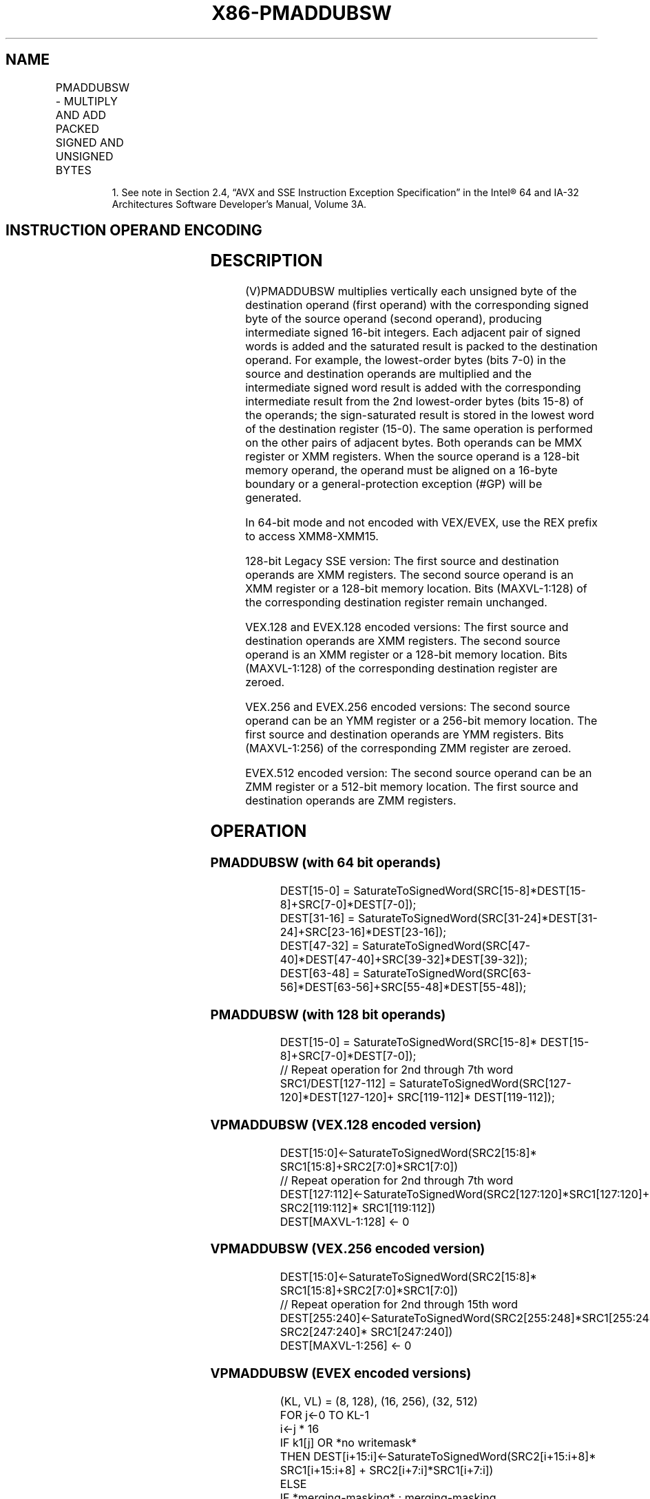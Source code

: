 .nh
.TH "X86-PMADDUBSW" "7" "May 2019" "TTMO" "Intel x86-64 ISA Manual"
.SH NAME
PMADDUBSW - MULTIPLY AND ADD PACKED SIGNED AND UNSIGNED BYTES
.TS
allbox;
l l l l l 
l l l l l .
\fB\fCOpcode/Instruction\fR	\fB\fCOp/En\fR	\fB\fC64/32 bit Mode Support\fR	\fB\fCCPUID Feature Flag\fR	\fB\fCDescription\fR
T{
NP 0F 38 04 /r1 PMADDUBSW mm1, mm2/m64
T}
	A	V/V	SSSE3	T{
Multiply signed and unsigned bytes, add horizontal pair of signed words, pack saturated signed\-words to mm1.
T}
T{
66 0F 38 04 /r PMADDUBSW xmm1, xmm2/m128
T}
	A	V/V	SSSE3	T{
Multiply signed and unsigned bytes, add horizontal pair of signed words, pack saturated signed\-words to xmm1.
T}
T{
VEX.128.66.0F38.WIG 04 /r VPMADDUBSW xmm1, xmm2, xmm3/m128
T}
	B	V/V	AVX	T{
Multiply signed and unsigned bytes, add horizontal pair of signed words, pack saturated signed\-words to xmm1.
T}
T{
VEX.256.66.0F38.WIG 04 /r VPMADDUBSW ymm1, ymm2, ymm3/m256
T}
	B	V/V	AVX2	T{
Multiply signed and unsigned bytes, add horizontal pair of signed words, pack saturated signed\-words to ymm1.
T}
T{
EVEX.128.66.0F38.WIG 04 /r VPMADDUBSW xmm1 {k1}{z}, xmm2, xmm3/m128
T}
	C	V/V	AVX512VL AVX512BW	T{
Multiply signed and unsigned bytes, add horizontal pair of signed words, pack saturated signed\-words to xmm1 under writemask k1.
T}
T{
EVEX.256.66.0F38.WIG 04 /r VPMADDUBSW ymm1 {k1}{z}, ymm2, ymm3/m256
T}
	C	V/V	AVX512VL AVX512BW	T{
Multiply signed and unsigned bytes, add horizontal pair of signed words, pack saturated signed\-words to ymm1 under writemask k1.
T}
T{
EVEX.512.66.0F38.WIG 04 /r VPMADDUBSW zmm1 {k1}{z}, zmm2, zmm3/m512
T}
	C	V/V	AVX512BW	T{
Multiply signed and unsigned bytes, add horizontal pair of signed words, pack saturated signed\-words to zmm1 under writemask k1.
T}
.TE

.PP
.RS

.PP
1\&. See note in Section 2.4, “AVX and SSE Instruction Exception
Specification” in the Intel® 64 and IA\-32 Architectures Software
Developer’s Manual, Volume 3A.

.RE

.SH INSTRUCTION OPERAND ENCODING
.TS
allbox;
l l l l l l 
l l l l l l .
Op/En	Tuple Type	Operand 1	Operand 2	Operand 3	Operand 4
A	NA	ModRM:reg (r, w)	ModRM:r/m (r)	NA	NA
B	NA	ModRM:reg (w)	VEX.vvvv (r)	ModRM:r/m (r)	NA
C	Full Mem	ModRM:reg (w)	EVEX.vvvv (r)	ModRM:r/m (r)	NA
.TE

.SH DESCRIPTION
.PP
(V)PMADDUBSW multiplies vertically each unsigned byte of the destination
operand (first operand) with the corresponding signed byte of the source
operand (second operand), producing intermediate signed 16\-bit integers.
Each adjacent pair of signed words is added and the saturated result is
packed to the destination operand. For example, the lowest\-order bytes
(bits 7\-0) in the source and destination operands are multiplied and the
intermediate signed word result is added with the corresponding
intermediate result from the 2nd lowest\-order bytes (bits 15\-8) of the
operands; the sign\-saturated result is stored in the lowest word of the
destination register (15\-0). The same operation is performed on the
other pairs of adjacent bytes. Both operands can be MMX register or XMM
registers. When the source operand is a 128\-bit memory operand, the
operand must be aligned on a 16\-byte boundary or a general\-protection
exception (#GP) will be generated.

.PP
In 64\-bit mode and not encoded with VEX/EVEX, use the REX prefix to
access XMM8\-XMM15.

.PP
128\-bit Legacy SSE version: The first source and destination operands
are XMM registers. The second source operand is an XMM register or a
128\-bit memory location. Bits (MAXVL\-1:128) of the corresponding
destination register remain unchanged.

.PP
VEX.128 and EVEX.128 encoded versions: The first source and destination
operands are XMM registers. The second source operand is an XMM register
or a 128\-bit memory location. Bits (MAXVL\-1:128) of the corresponding
destination register are zeroed.

.PP
VEX.256 and EVEX.256 encoded versions: The second source operand can be
an YMM register or a 256\-bit memory location. The first source and
destination operands are YMM registers. Bits (MAXVL\-1:256) of the
corresponding ZMM register are zeroed.

.PP
EVEX.512 encoded version: The second source operand can be an ZMM
register or a 512\-bit memory location. The first source and destination
operands are ZMM registers.

.SH OPERATION
.SS PMADDUBSW (with 64 bit operands)
.PP
.RS

.nf
DEST[15\-0] = SaturateToSignedWord(SRC[15\-8]*DEST[15\-8]+SRC[7\-0]*DEST[7\-0]);
DEST[31\-16] = SaturateToSignedWord(SRC[31\-24]*DEST[31\-24]+SRC[23\-16]*DEST[23\-16]);
DEST[47\-32] = SaturateToSignedWord(SRC[47\-40]*DEST[47\-40]+SRC[39\-32]*DEST[39\-32]);
DEST[63\-48] = SaturateToSignedWord(SRC[63\-56]*DEST[63\-56]+SRC[55\-48]*DEST[55\-48]);

.fi
.RE

.SS PMADDUBSW (with 128 bit operands)
.PP
.RS

.nf
DEST[15\-0] = SaturateToSignedWord(SRC[15\-8]* DEST[15\-8]+SRC[7\-0]*DEST[7\-0]);
// Repeat operation for 2nd through 7th word
SRC1/DEST[127\-112] = SaturateToSignedWord(SRC[127\-120]*DEST[127\-120]+ SRC[119\-112]* DEST[119\-112]);

.fi
.RE

.SS VPMADDUBSW (VEX.128 encoded version)
.PP
.RS

.nf
DEST[15:0]←SaturateToSignedWord(SRC2[15:8]* SRC1[15:8]+SRC2[7:0]*SRC1[7:0])
// Repeat operation for 2nd through 7th word
DEST[127:112]←SaturateToSignedWord(SRC2[127:120]*SRC1[127:120]+ SRC2[119:112]* SRC1[119:112])
DEST[MAXVL\-1:128] ← 0

.fi
.RE

.SS VPMADDUBSW (VEX.256 encoded version)
.PP
.RS

.nf
DEST[15:0]←SaturateToSignedWord(SRC2[15:8]* SRC1[15:8]+SRC2[7:0]*SRC1[7:0])
// Repeat operation for 2nd through 15th word
DEST[255:240]←SaturateToSignedWord(SRC2[255:248]*SRC1[255:248]+ SRC2[247:240]* SRC1[247:240])
DEST[MAXVL\-1:256] ← 0

.fi
.RE

.SS VPMADDUBSW (EVEX encoded versions)
.PP
.RS

.nf
(KL, VL) = (8, 128), (16, 256), (32, 512)
FOR j←0 TO KL\-1
    i←j * 16
    IF k1[j] OR *no writemask*
        THEN DEST[i+15:i]←SaturateToSignedWord(SRC2[i+15:i+8]* SRC1[i+15:i+8] + SRC2[i+7:i]*SRC1[i+7:i])
        ELSE
            IF *merging\-masking* ; merging\-masking
                THEN *DEST[i+15:i] remains unchanged*
                ELSE *zeroing\-masking*
                        ; zeroing\-masking
                    DEST[i+15:i] = 0
            FI
    FI;
ENDFOR;
DEST[MAXVL\-1:VL] ← 0

.fi
.RE

.SH INTEL C/C++ COMPILER INTRINSIC EQUIVALENTS
.PP
.RS

.nf
VPMADDUBSW \_\_m512i \_mm512\_maddubs\_epi16( \_\_m512i a, \_\_m512i b);

VPMADDUBSW \_\_m512i \_mm512\_mask\_maddubs\_epi16(\_\_m512i s, \_\_mmask32 k, \_\_m512i a, \_\_m512i b);

VPMADDUBSW \_\_m512i \_mm512\_maskz\_maddubs\_epi16( \_\_mmask32 k, \_\_m512i a, \_\_m512i b);

VPMADDUBSW \_\_m256i \_mm256\_mask\_maddubs\_epi16(\_\_m256i s, \_\_mmask16 k, \_\_m256i a, \_\_m256i b);

VPMADDUBSW \_\_m256i \_mm256\_maskz\_maddubs\_epi16( \_\_mmask16 k, \_\_m256i a, \_\_m256i b);

VPMADDUBSW \_\_m128i \_mm\_mask\_maddubs\_epi16(\_\_m128i s, \_\_mmask8 k, \_\_m128i a, \_\_m128i b);

VPMADDUBSW \_\_m128i \_mm\_maskz\_maddubs\_epi16( \_\_mmask8 k, \_\_m128i a, \_\_m128i b);

PMADDUBSW: \_\_m64 \_mm\_maddubs\_pi16 (\_\_m64 a, \_\_m64 b)

(V)PMADDUBSW: \_\_m128i \_mm\_maddubs\_epi16 (\_\_m128i a, \_\_m128i b)

VPMADDUBSW: \_\_m256i \_mm256\_maddubs\_epi16 (\_\_m256i a, \_\_m256i b)

.fi
.RE

.SH SIMD FLOATING\-POINT EXCEPTIONS
.PP
None.

.SH OTHER EXCEPTIONS
.PP
Non\-EVEX\-encoded instruction, see Exceptions Type 4.

.PP
EVEX\-encoded instruction, see Exceptions Type E4NF.nb.

.SH SEE ALSO
.PP
x86\-manpages(7) for a list of other x86\-64 man pages.

.SH COLOPHON
.PP
This UNOFFICIAL, mechanically\-separated, non\-verified reference is
provided for convenience, but it may be incomplete or broken in
various obvious or non\-obvious ways. Refer to Intel® 64 and IA\-32
Architectures Software Developer’s Manual for anything serious.

.br
This page is generated by scripts; therefore may contain visual or semantical bugs. Please report them (or better, fix them) on https://github.com/ttmo-O/x86-manpages.

.br
MIT licensed by TTMO 2020 (Turkish Unofficial Chamber of Reverse Engineers - https://ttmo.re).
